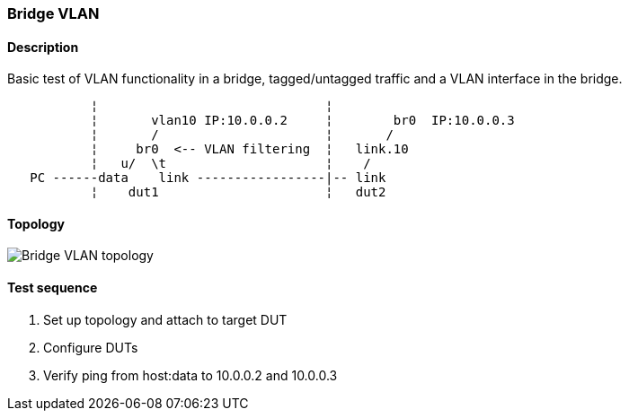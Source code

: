 === Bridge VLAN
==== Description
Basic test of VLAN functionality in a bridge, tagged/untagged traffic and a VLAN interface in the bridge.
....
           ¦                              ¦
           ¦       vlan10 IP:10.0.0.2     ¦        br0  IP:10.0.0.3
           ¦       /                      ¦       /
           ¦     br0  <-- VLAN filtering  ¦   link.10
           ¦   u/  \t                     ¦    /
   PC ------data    link -----------------|-- link
           ¦    dut1                      ¦   dut2
....

==== Topology
ifdef::topdoc[]
image::../../test/case/ietf_interfaces/bridge_vlan/topology.svg[Bridge VLAN topology]
endif::topdoc[]
ifndef::topdoc[]
ifdef::testgroup[]
image::bridge_vlan/topology.svg[Bridge VLAN topology]
endif::testgroup[]
ifndef::testgroup[]
image::topology.svg[Bridge VLAN topology]
endif::testgroup[]
endif::topdoc[]
==== Test sequence
. Set up topology and attach to target DUT
. Configure DUTs
. Verify ping from host:data to 10.0.0.2 and 10.0.0.3


<<<

